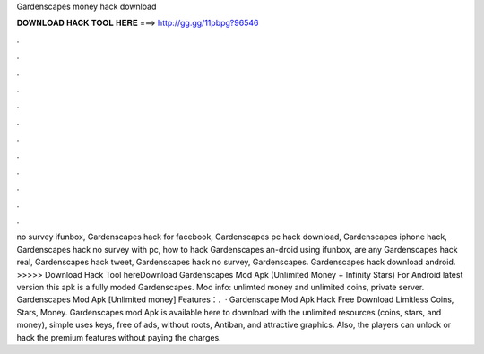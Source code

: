 Gardenscapes money hack download

𝐃𝐎𝐖𝐍𝐋𝐎𝐀𝐃 𝐇𝐀𝐂𝐊 𝐓𝐎𝐎𝐋 𝐇𝐄𝐑𝐄 ===> http://gg.gg/11pbpg?96546

.

.

.

.

.

.

.

.

.

.

.

.

no survey ifunbox, Gardenscapes hack for facebook, Gardenscapes pc hack download, Gardenscapes iphone hack, Gardenscapes hack no survey with pc, how to hack Gardenscapes an-droid using ifunbox, are any Gardenscapes hack real, Gardenscapes hack tweet, Gardenscapes hack no survey, Gardenscapes. Gardenscapes hack download android. >>>>> Download Hack Tool hereDownload Gardenscapes Mod Apk (Unlimited Money + Infinity Stars) For Android latest version this apk is a fully moded Gardenscapes. Mod info: unlimted money and unlimited coins, private server. Gardenscapes Mod Apk [Unlimited money] Features：.  · Gardenscape Mod Apk Hack Free Download Limitless Coins, Stars, Money. Gardenscapes mod Apk is available here to download with the unlimited resources (coins, stars, and money), simple uses keys, free of ads, without roots, Antiban, and attractive graphics. Also, the players can unlock or hack the premium features without paying the charges.